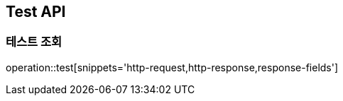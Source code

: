 [[test]]
== Test API

[[test-get]]
=== 테스트 조회

operation::test[snippets='http-request,http-response,response-fields']